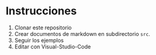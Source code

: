 * Instrucciones
1. Clonar este repositorio
2. Crear documentos de markdown en subdirectorio ~src~.
3. Seguir los ejemplos
4. Editar con Visual-Studio-Code

